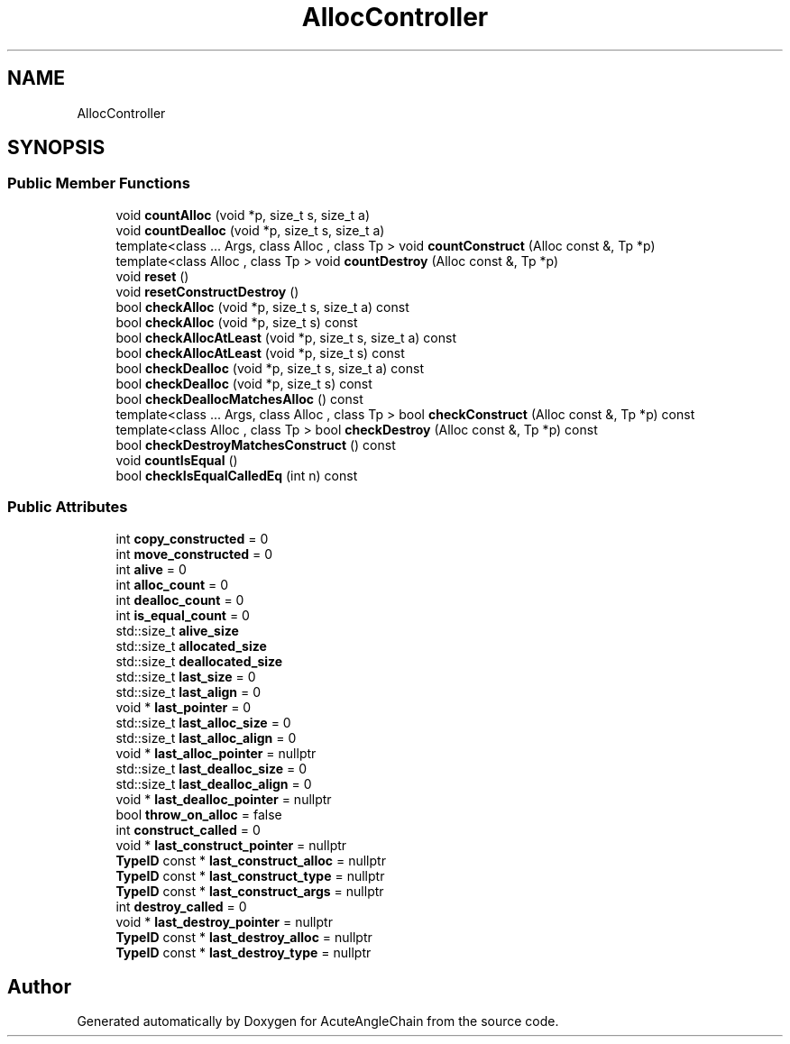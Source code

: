 .TH "AllocController" 3 "Sun Jun 3 2018" "AcuteAngleChain" \" -*- nroff -*-
.ad l
.nh
.SH NAME
AllocController
.SH SYNOPSIS
.br
.PP
.SS "Public Member Functions"

.in +1c
.ti -1c
.RI "void \fBcountAlloc\fP (void *p, size_t s, size_t a)"
.br
.ti -1c
.RI "void \fBcountDealloc\fP (void *p, size_t s, size_t a)"
.br
.ti -1c
.RI "template<class \&.\&.\&. Args, class Alloc , class Tp > void \fBcountConstruct\fP (Alloc const &, Tp *p)"
.br
.ti -1c
.RI "template<class Alloc , class Tp > void \fBcountDestroy\fP (Alloc const &, Tp *p)"
.br
.ti -1c
.RI "void \fBreset\fP ()"
.br
.ti -1c
.RI "void \fBresetConstructDestroy\fP ()"
.br
.ti -1c
.RI "bool \fBcheckAlloc\fP (void *p, size_t s, size_t a) const"
.br
.ti -1c
.RI "bool \fBcheckAlloc\fP (void *p, size_t s) const"
.br
.ti -1c
.RI "bool \fBcheckAllocAtLeast\fP (void *p, size_t s, size_t a) const"
.br
.ti -1c
.RI "bool \fBcheckAllocAtLeast\fP (void *p, size_t s) const"
.br
.ti -1c
.RI "bool \fBcheckDealloc\fP (void *p, size_t s, size_t a) const"
.br
.ti -1c
.RI "bool \fBcheckDealloc\fP (void *p, size_t s) const"
.br
.ti -1c
.RI "bool \fBcheckDeallocMatchesAlloc\fP () const"
.br
.ti -1c
.RI "template<class \&.\&.\&. Args, class Alloc , class Tp > bool \fBcheckConstruct\fP (Alloc const &, Tp *p) const"
.br
.ti -1c
.RI "template<class Alloc , class Tp > bool \fBcheckDestroy\fP (Alloc const &, Tp *p) const"
.br
.ti -1c
.RI "bool \fBcheckDestroyMatchesConstruct\fP () const"
.br
.ti -1c
.RI "void \fBcountIsEqual\fP ()"
.br
.ti -1c
.RI "bool \fBcheckIsEqualCalledEq\fP (int n) const"
.br
.in -1c
.SS "Public Attributes"

.in +1c
.ti -1c
.RI "int \fBcopy_constructed\fP = 0"
.br
.ti -1c
.RI "int \fBmove_constructed\fP = 0"
.br
.ti -1c
.RI "int \fBalive\fP = 0"
.br
.ti -1c
.RI "int \fBalloc_count\fP = 0"
.br
.ti -1c
.RI "int \fBdealloc_count\fP = 0"
.br
.ti -1c
.RI "int \fBis_equal_count\fP = 0"
.br
.ti -1c
.RI "std::size_t \fBalive_size\fP"
.br
.ti -1c
.RI "std::size_t \fBallocated_size\fP"
.br
.ti -1c
.RI "std::size_t \fBdeallocated_size\fP"
.br
.ti -1c
.RI "std::size_t \fBlast_size\fP = 0"
.br
.ti -1c
.RI "std::size_t \fBlast_align\fP = 0"
.br
.ti -1c
.RI "void * \fBlast_pointer\fP = 0"
.br
.ti -1c
.RI "std::size_t \fBlast_alloc_size\fP = 0"
.br
.ti -1c
.RI "std::size_t \fBlast_alloc_align\fP = 0"
.br
.ti -1c
.RI "void * \fBlast_alloc_pointer\fP = nullptr"
.br
.ti -1c
.RI "std::size_t \fBlast_dealloc_size\fP = 0"
.br
.ti -1c
.RI "std::size_t \fBlast_dealloc_align\fP = 0"
.br
.ti -1c
.RI "void * \fBlast_dealloc_pointer\fP = nullptr"
.br
.ti -1c
.RI "bool \fBthrow_on_alloc\fP = false"
.br
.ti -1c
.RI "int \fBconstruct_called\fP = 0"
.br
.ti -1c
.RI "void * \fBlast_construct_pointer\fP = nullptr"
.br
.ti -1c
.RI "\fBTypeID\fP const  * \fBlast_construct_alloc\fP = nullptr"
.br
.ti -1c
.RI "\fBTypeID\fP const  * \fBlast_construct_type\fP = nullptr"
.br
.ti -1c
.RI "\fBTypeID\fP const  * \fBlast_construct_args\fP = nullptr"
.br
.ti -1c
.RI "int \fBdestroy_called\fP = 0"
.br
.ti -1c
.RI "void * \fBlast_destroy_pointer\fP = nullptr"
.br
.ti -1c
.RI "\fBTypeID\fP const  * \fBlast_destroy_alloc\fP = nullptr"
.br
.ti -1c
.RI "\fBTypeID\fP const  * \fBlast_destroy_type\fP = nullptr"
.br
.in -1c

.SH "Author"
.PP 
Generated automatically by Doxygen for AcuteAngleChain from the source code\&.

